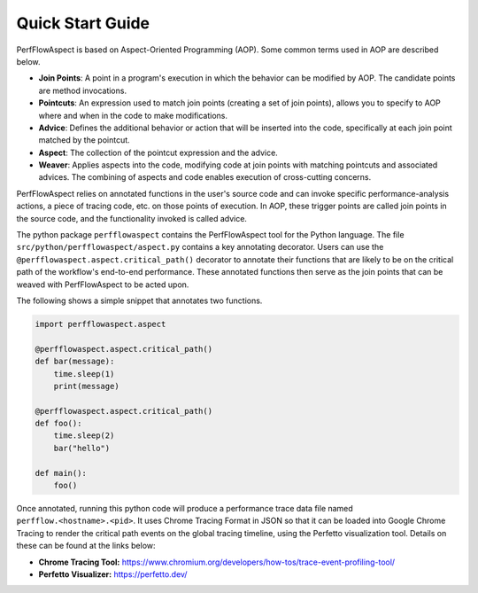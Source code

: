 .. # Copyright 2021-2022 Lawrence Livermore National Security, LLC and other
   # PerfFlowAspect Project Developers. See the top-level LICENSE file for
   # details.
   #
   # SPDX-License-Identifier: LGPL-3.0

#################
Quick Start Guide
#################

PerfFlowAspect is based on Aspect-Oriented Programming (AOP). Some common terms
used in AOP are described below.

- **Join Points**: A point in a program's execution in which the behavior can
  be modified by AOP. The candidate points are method invocations.
- **Pointcuts**: An expression used to match join points (creating a set of
  join points), allows you to specify to AOP where and when in the code to make
  modifications.
- **Advice**: Defines the additional behavior or action that will be inserted into
  the code, specifically at each join point matched by the pointcut.
- **Aspect**: The collection of the pointcut expression and the advice.
- **Weaver**: Applies aspects into the code, modifying code at join points with
  matching pointcuts and associated advices. The combining of aspects and code
  enables execution of cross-cutting concerns.

PerfFlowAspect relies on annotated functions in the user's source code and can
invoke specific performance-analysis actions, a piece of tracing code, etc. on
those points of execution. In AOP, these trigger points are called join points
in the source code, and the functionality invoked is called advice.

The python package ``perfflowaspect`` contains the PerfFlowAspect tool for the
Python language. The file ``src/python/perfflowaspect/aspect.py`` contains a
key annotating decorator. Users can use the
``@perfflowaspect.aspect.critical_path()`` decorator to annotate their
functions that are likely to be on the critical path of the workflow's
end-to-end performance. These annotated functions then serve as the join points
that can be weaved with PerfFlowAspect to be acted upon.

The following shows a simple snippet that annotates two functions.

.. code-block:: python

    import perfflowaspect.aspect

    @perfflowaspect.aspect.critical_path()
    def bar(message):
        time.sleep(1)
        print(message)

    @perfflowaspect.aspect.critical_path()
    def foo():
        time.sleep(2)
        bar("hello")

    def main():
        foo()

Once annotated, running this python code will produce a performance trace data
file named ``perfflow.<hostname>.<pid>``. It uses Chrome Tracing Format in JSON
so that it can be loaded into Google Chrome Tracing to render the critical path
events on the global tracing timeline, using the Perfetto visualization tool.
Details on these can be found at the links below:

- **Chrome Tracing Tool:** https://www.chromium.org/developers/how-tos/trace-event-profiling-tool/
- **Perfetto Visualizer:** https://perfetto.dev/
